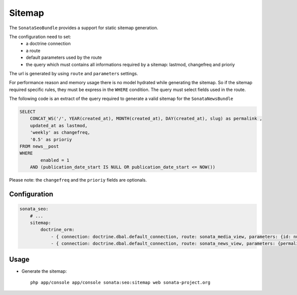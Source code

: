 Sitemap
=======

The ``SonataSeoBundle`` provides a support for static sitemap generation.

The configuration need to set:
 - a doctrine connection
 - a route
 - default parameters used by the route
 - the query which must contains all informations required by a sitemap: lastmod, changefreq and prioriy

The url is generated by using ``route`` and ``parameters`` settings.

For performance reason and memory usage there is no model hydrated while generating the sitemap. So if the sitemap required
specific rules, they must be express in the ``WHERE`` condition. The query must select fields used in the route.

The following code is an extract of the query required to generate a valid sitemap for the ``SonataNewsBundle``

.. code-block:: sql

    SELECT
        CONCAT_WS('/', YEAR(created_at), MONTH(created_at), DAY(created_at), slug) as permalink ,
        updated_at as lastmod,
        'weekly' as changefreq,
        '0.5' as prioriy
    FROM news__post
    WHERE
            enabled = 1
        AND (publication_date_start IS NULL OR publication_date_start <= NOW())


Please note: the ``changefreq`` and the ``prioriy`` fields are optionals.

Configuration
-------------

.. code-block:: yaml

    sonata_seo:
        # ...
        sitemap:
            doctrine_orm:
                - { connection: doctrine.dbal.default_connection, route: sonata_media_view, parameters: {id: null}, query: "SELECT id, updated_at as lastmod, 'weekly' as changefreq, '0.5' as prioriy FROM media__media WHERE enabled = true" }
                - { connection: doctrine.dbal.default_connection, route: sonata_news_view, parameters: {permalink: null}, query: "SELECT CONCAT_WS('/', YEAR(created_at), MONTH(created_at), DAY(created_at), slug) as permalink , updated_at as lastmod, 'weekly' as changefreq, '0.5' as prioriy FROM news__post WHERE enabled = 1 AND (publication_date_start IS NULL OR publication_date_start <= NOW())" }


Usage
-----

- Generate the sitemap::

    php app/console app/console sonata:seo:sitemap web sonata-project.org
